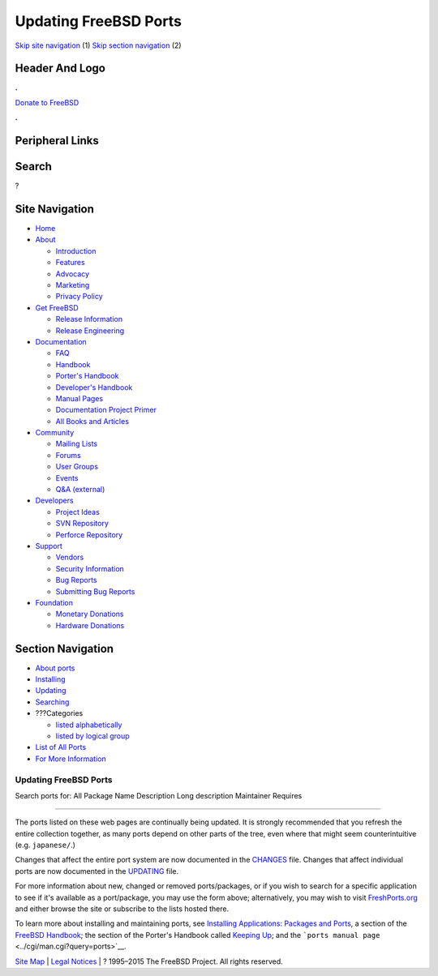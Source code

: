 ======================
Updating FreeBSD Ports
======================

.. raw:: html

   <div id="containerwrap">

.. raw:: html

   <div id="container">

`Skip site navigation <#content>`__ (1) `Skip section
navigation <#contentwrap>`__ (2)

.. raw:: html

   <div id="headercontainer">

.. raw:: html

   <div id="header">

Header And Logo
---------------

.. raw:: html

   <div id="headerlogoleft">

|FreeBSD|

.. raw:: html

   </div>

.. raw:: html

   <div id="headerlogoright">

.. raw:: html

   <div class="frontdonateroundbox">

.. raw:: html

   <div class="frontdonatetop">

.. raw:: html

   <div>

**.**

.. raw:: html

   </div>

.. raw:: html

   </div>

.. raw:: html

   <div class="frontdonatecontent">

`Donate to FreeBSD <https://www.FreeBSDFoundation.org/donate/>`__

.. raw:: html

   </div>

.. raw:: html

   <div class="frontdonatebot">

.. raw:: html

   <div>

**.**

.. raw:: html

   </div>

.. raw:: html

   </div>

.. raw:: html

   </div>

Peripheral Links
----------------

.. raw:: html

   <div id="searchnav">

.. raw:: html

   </div>

.. raw:: html

   <div id="search">

Search
------

?

.. raw:: html

   </div>

.. raw:: html

   </div>

.. raw:: html

   </div>

Site Navigation
---------------

.. raw:: html

   <div id="menu">

-  `Home <../>`__

-  `About <../about.html>`__

   -  `Introduction <../projects/newbies.html>`__
   -  `Features <../features.html>`__
   -  `Advocacy <../advocacy/>`__
   -  `Marketing <../marketing/>`__
   -  `Privacy Policy <../privacy.html>`__

-  `Get FreeBSD <../where.html>`__

   -  `Release Information <../releases/>`__
   -  `Release Engineering <../releng/>`__

-  `Documentation <../docs.html>`__

   -  `FAQ <../doc/en_US.ISO8859-1/books/faq/>`__
   -  `Handbook <../doc/en_US.ISO8859-1/books/handbook/>`__
   -  `Porter's
      Handbook <../doc/en_US.ISO8859-1/books/porters-handbook>`__
   -  `Developer's
      Handbook <../doc/en_US.ISO8859-1/books/developers-handbook>`__
   -  `Manual Pages <//www.FreeBSD.org/cgi/man.cgi>`__
   -  `Documentation Project
      Primer <../doc/en_US.ISO8859-1/books/fdp-primer>`__
   -  `All Books and Articles <../docs/books.html>`__

-  `Community <../community.html>`__

   -  `Mailing Lists <../community/mailinglists.html>`__
   -  `Forums <https://forums.FreeBSD.org>`__
   -  `User Groups <../usergroups.html>`__
   -  `Events <../events/events.html>`__
   -  `Q&A
      (external) <http://serverfault.com/questions/tagged/freebsd>`__

-  `Developers <../projects/index.html>`__

   -  `Project Ideas <https://wiki.FreeBSD.org/IdeasPage>`__
   -  `SVN Repository <https://svnweb.FreeBSD.org>`__
   -  `Perforce Repository <http://p4web.FreeBSD.org>`__

-  `Support <../support.html>`__

   -  `Vendors <../commercial/commercial.html>`__
   -  `Security Information <../security/>`__
   -  `Bug Reports <https://bugs.FreeBSD.org/search/>`__
   -  `Submitting Bug Reports <https://www.FreeBSD.org/support.html>`__

-  `Foundation <https://www.freebsdfoundation.org/>`__

   -  `Monetary Donations <https://www.freebsdfoundation.org/donate/>`__
   -  `Hardware Donations <../donations/>`__

.. raw:: html

   </div>

.. raw:: html

   </div>

.. raw:: html

   <div id="content">

.. raw:: html

   <div id="sidewrap">

.. raw:: html

   <div id="sidenav">

Section Navigation
------------------

-  `About ports <../ports/index.html>`__
-  `Installing <../ports/installing.html>`__
-  `Updating <../ports/updating.html>`__
-  `Searching <../ports/searching.html>`__
-  ???Categories

   -  `listed alphabetically <../ports/categories-alpha.html>`__
   -  `listed by logical group <../ports/categories-grouped.html>`__

-  `List of All Ports <../ports/master-index.html>`__
-  `For More Information <../ports/references.html>`__

.. raw:: html

   </div>

.. raw:: html

   </div>

.. raw:: html

   <div id="contentwrap">

Updating FreeBSD Ports
======================

Search ports for: All Package Name Description Long description
Maintainer Requires

--------------

The ports listed on these web pages are continually being updated. It is
strongly recommended that you refresh the entire collection together, as
many ports depend on other parts of the tree, even where that might seem
counterintuitive (e.g. ``japanese/``.)

Changes that affect the entire port system are now documented in the
`CHANGES <http://svnweb.FreeBSD.org/ports/head/CHANGES?view=markup>`__
file. Changes that affect individual ports are now documented in the
`UPDATING <http://svnweb.FreeBSD.org/ports/head/UPDATING?view=markup>`__
file.

For more information about new, changed or removed ports/packages, or if
you wish to search for a specific application to see if it's available
as a port/package, you may use the form above; alternatively, you may
wish to visit `FreshPorts.org <http://www.FreshPorts.org>`__ and either
browse the site or subscribe to the lists hosted there.

To learn more about installing and maintaining ports, see `Installing
Applications: Packages and
Ports <../doc/en_US.ISO8859-1/books/handbook/ports.html>`__, a section
of the `FreeBSD
Handbook <../doc/en_US.ISO8859-1/books/handbook/index.html>`__; the
section of the Porter's Handbook called `Keeping
Up <../doc/en_US.ISO8859-1/books/porters-handbook/keeping-up.html>`__;
and the ```ports manual page`` <../cgi/man.cgi?query=ports>`__.

.. raw:: html

   </div>

.. raw:: html

   </div>

.. raw:: html

   <div id="footer">

`Site Map <../search/index-site.html>`__ \| `Legal
Notices <../copyright/>`__ \| ? 1995–2015 The FreeBSD Project. All
rights reserved.

.. raw:: html

   </div>

.. raw:: html

   </div>

.. raw:: html

   </div>

.. |FreeBSD| image:: ../layout/images/logo-red.png
   :target: ..
